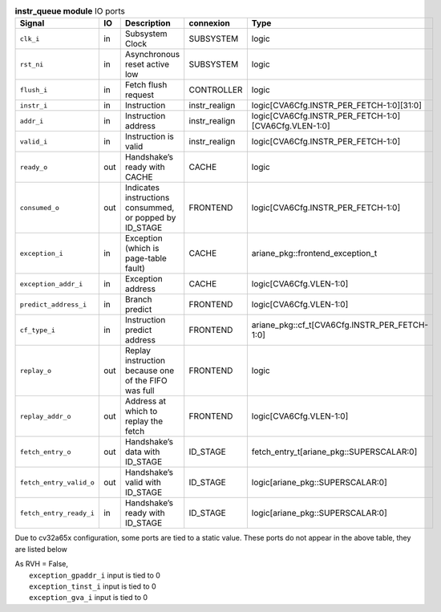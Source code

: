 ..
   Copyright 2024 Thales DIS France SAS
   Licensed under the Solderpad Hardware License, Version 2.1 (the "License");
   you may not use this file except in compliance with the License.
   SPDX-License-Identifier: Apache-2.0 WITH SHL-2.1
   You may obtain a copy of the License at https://solderpad.org/licenses/

   Original Author: Jean-Roch COULON - Thales

.. _CVA6_instr_queue_ports:

.. list-table:: **instr_queue module** IO ports
   :header-rows: 1

   * - Signal
     - IO
     - Description
     - connexion
     - Type

   * - ``clk_i``
     - in
     - Subsystem Clock
     - SUBSYSTEM
     - logic

   * - ``rst_ni``
     - in
     - Asynchronous reset active low
     - SUBSYSTEM
     - logic

   * - ``flush_i``
     - in
     - Fetch flush request
     - CONTROLLER
     - logic

   * - ``instr_i``
     - in
     - Instruction
     - instr_realign
     - logic[CVA6Cfg.INSTR_PER_FETCH-1:0][31:0]

   * - ``addr_i``
     - in
     - Instruction address
     - instr_realign
     - logic[CVA6Cfg.INSTR_PER_FETCH-1:0][CVA6Cfg.VLEN-1:0]

   * - ``valid_i``
     - in
     - Instruction is valid
     - instr_realign
     - logic[CVA6Cfg.INSTR_PER_FETCH-1:0]

   * - ``ready_o``
     - out
     - Handshake’s ready with CACHE
     - CACHE
     - logic

   * - ``consumed_o``
     - out
     - Indicates instructions consummed, or popped by ID_STAGE
     - FRONTEND
     - logic[CVA6Cfg.INSTR_PER_FETCH-1:0]

   * - ``exception_i``
     - in
     - Exception (which is page-table fault)
     - CACHE
     - ariane_pkg::frontend_exception_t

   * - ``exception_addr_i``
     - in
     - Exception address
     - CACHE
     - logic[CVA6Cfg.VLEN-1:0]

   * - ``predict_address_i``
     - in
     - Branch predict
     - FRONTEND
     - logic[CVA6Cfg.VLEN-1:0]

   * - ``cf_type_i``
     - in
     - Instruction predict address
     - FRONTEND
     - ariane_pkg::cf_t[CVA6Cfg.INSTR_PER_FETCH-1:0]

   * - ``replay_o``
     - out
     - Replay instruction because one of the FIFO was  full
     - FRONTEND
     - logic

   * - ``replay_addr_o``
     - out
     - Address at which to replay the fetch
     - FRONTEND
     - logic[CVA6Cfg.VLEN-1:0]

   * - ``fetch_entry_o``
     - out
     - Handshake’s data with ID_STAGE
     - ID_STAGE
     - fetch_entry_t[ariane_pkg::SUPERSCALAR:0]

   * - ``fetch_entry_valid_o``
     - out
     - Handshake’s valid with ID_STAGE
     - ID_STAGE
     - logic[ariane_pkg::SUPERSCALAR:0]

   * - ``fetch_entry_ready_i``
     - in
     - Handshake’s ready with ID_STAGE
     - ID_STAGE
     - logic[ariane_pkg::SUPERSCALAR:0]

Due to cv32a65x configuration, some ports are tied to a static value. These ports do not appear in the above table, they are listed below

| As RVH = False,
|   ``exception_gpaddr_i`` input is tied to 0
|   ``exception_tinst_i`` input is tied to 0
|   ``exception_gva_i`` input is tied to 0

